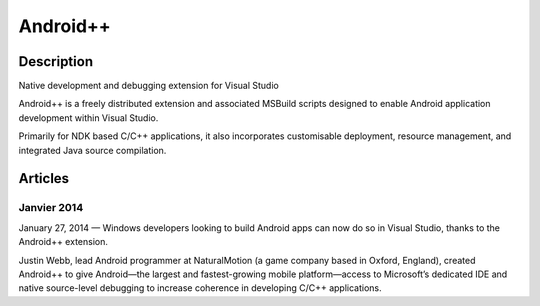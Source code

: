 ﻿

.. index::
   pair: IDE ; Android Plus Plus

.. _android_plusplus:

=========================
Android++
=========================

.. seealso::

   - http://android-plus-plus.com/download/



Description
============

Native development and debugging extension for Visual Studio

Android++ is a freely distributed extension and associated MSBuild scripts 
designed to enable Android application development within Visual Studio. 

Primarily for NDK based C/C++ applications, it also incorporates customisable 
deployment, resource management, and integrated Java source compilation. 


Articles
=========

Janvier 2014
-------------

.. seealso:: http://sdt.bz/content/article.aspx?ArticleID=67636&page=1


January 27, 2014 —  Windows developers looking to build Android apps can now 
do so in Visual Studio, thanks to the Android++ extension.

Justin Webb, lead Android programmer at NaturalMotion (a game company based in 
Oxford, England), created Android++ to give Android—the largest and fastest-growing 
mobile platform—access to Microsoft’s dedicated IDE and native source-level 
debugging to increase coherence in developing C/C++ applications.













